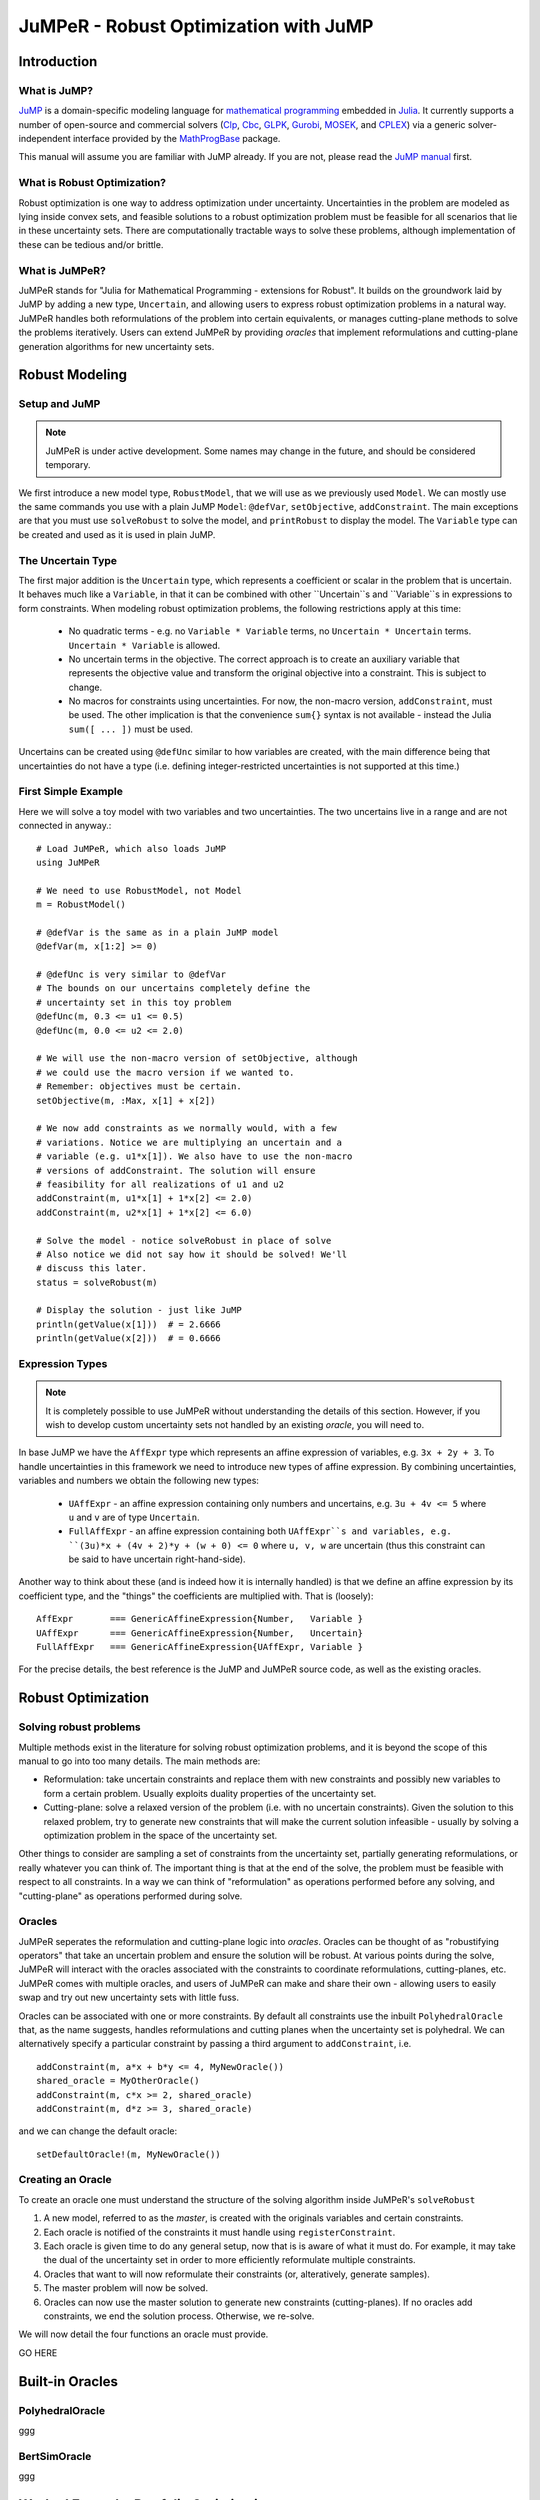 ======================================
JuMPeR - Robust Optimization with JuMP
======================================

.. module:: JuMPeR
   :synopsis: JuMP extension for Robust Optimization


Introduction
============

What is JuMP?
-------------

`JuMP <https://github.com/JuliaOpt/JuMP.jl>`_ is a domain-specific modeling language for `mathematical programming <http://en.wikipedia.org/wiki/Mathematical_optimization>`_ embedded in `Julia <http://julialang.org/>`_. It currently supports a number of open-source and commercial solvers (`Clp <https://projects.coin-or.org/Clp>`_, `Cbc <https://projects.coin-or.org/Cbc>`_, `GLPK <http://www.gnu.org/software/glpk/>`_, `Gurobi <http://www.gurobi.com>`_, `MOSEK <http://www.mosek.com/>`_, and `CPLEX <http://www-01.ibm.com/software/commerce/optimization/cplex-optimizer/>`_) via a generic solver-independent interface provided by the `MathProgBase <https://github.com/mlubin/MathProgBase.jl>`_ package.

This manual will assume you are familiar with JuMP already. If you are not, please read the `JuMP manual <https://jump.readthedocs.org/en/latest/jump.html>`_ first.


What is Robust Optimization?
----------------------------

Robust optimization is one way to address optimization under uncertainty. Uncertainties in the problem are modeled as lying inside convex sets, and feasible solutions to a robust optimization problem must be feasible for all scenarios that lie in these uncertainty sets. There are computationally tractable ways to solve these problems, although implementation of these can be tedious and/or brittle.


What is JuMPeR?
---------------

JuMPeR stands for "Julia for Mathematical Programming - extensions for Robust". It builds on the groundwork laid by JuMP by adding a new type, ``Uncertain``, and allowing users to express robust optimization problems in a natural way. JuMPeR handles both reformulations of the problem into certain equivalents, or manages cutting-plane methods to solve the problems iteratively. Users can extend JuMPeR by providing *oracles* that implement reformulations and cutting-plane generation algorithms for new uncertainty sets.


Robust Modeling
===============

Setup and JuMP 
--------------

.. note::
    JuMPeR is under active development. Some names may change in the future, and should be considered temporary.

We first introduce a new model type, ``RobustModel``, that we will use as we previously used ``Model``. We can mostly use the same commands you use with a plain JuMP ``Model``: ``@defVar``, ``setObjective``, ``addConstraint``. The main exceptions are that you must use ``solveRobust`` to solve the model, and ``printRobust`` to display the model. The ``Variable`` type can be created and used as it is used in plain JuMP.

The Uncertain Type
------------------

The first major addition is the ``Uncertain`` type, which represents a coefficient or scalar in the problem that is uncertain. It behaves much like a ``Variable``, in that it can be combined with other ``Uncertain``s and ``Variable``s in expressions to form constraints. When modeling robust optimization problems, the following restrictions apply at this time:

  * No quadratic terms - e.g. no ``Variable * Variable`` terms, no ``Uncertain * Uncertain`` terms. ``Uncertain * Variable`` is allowed.
  * No uncertain terms in the objective. The correct approach is to create an auxiliary variable that represents the objective value and transform the original objective into a constraint. This is subject to change.
  * No macros for constraints using uncertainties. For now, the non-macro version, ``addConstraint``, must be used. The other implication is that the convenience ``sum{}`` syntax is not available - instead the Julia ``sum([ ... ])`` must be used.

Uncertains can be created using ``@defUnc`` similar to how variables are created, with the main difference being that uncertainties do not have a type (i.e. defining integer-restricted uncertainties is not supported at this time.)

First Simple Example
--------------------
    
Here we will solve a toy model with two variables and two uncertainties. The two uncertains live in a range and are not connected in anyway.::

    # Load JuMPeR, which also loads JuMP
    using JuMPeR

    # We need to use RobustModel, not Model
    m = RobustModel()

    # @defVar is the same as in a plain JuMP model
    @defVar(m, x[1:2] >= 0)

    # @defUnc is very similar to @defVar
    # The bounds on our uncertains completely define the 
    # uncertainty set in this toy problem
    @defUnc(m, 0.3 <= u1 <= 0.5)
    @defUnc(m, 0.0 <= u2 <= 2.0)

    # We will use the non-macro version of setObjective, although
    # we could use the macro version if we wanted to. 
    # Remember: objectives must be certain.
    setObjective(m, :Max, x[1] + x[2])

    # We now add constraints as we normally would, with a few
    # variations. Notice we are multiplying an uncertain and a 
    # variable (e.g. u1*x[1]). We also have to use the non-macro
    # versions of addConstraint. The solution will ensure 
    # feasibility for all realizations of u1 and u2
    addConstraint(m, u1*x[1] + 1*x[2] <= 2.0)
    addConstraint(m, u2*x[1] + 1*x[2] <= 6.0)

    # Solve the model - notice solveRobust in place of solve
    # Also notice we did not say how it should be solved! We'll
    # discuss this later.
    status = solveRobust(m)

    # Display the solution - just like JuMP
    println(getValue(x[1]))  # = 2.6666
    println(getValue(x[2]))  # = 0.6666


Expression Types
----------------

.. note::
    It is completely possible to use JuMPeR without understanding the details of this section. However, if you wish to develop custom uncertainty sets not handled by an existing *oracle*, you will need to.

In base JuMP we have the ``AffExpr`` type which represents an affine expression of variables, e.g. ``3x + 2y + 3``. To handle uncertainties in this framework we need to introduce new types of affine expression. By combining uncertainties, variables and numbers we obtain the following new types:

 * ``UAffExpr`` - an affine expression containing only numbers and uncertains, e.g. ``3u + 4v <= 5`` where ``u`` and ``v`` are of type ``Uncertain``.
 * ``FullAffExpr`` - an affine expression containing both ``UAffExpr``s and variables, e.g. ``(3u)*x + (4v + 2)*y + (w + 0) <= 0`` where ``u, v, w`` are uncertain (thus this constraint can be said to have uncertain right-hand-side).

Another way to think about these (and is indeed how it is internally handled) is that we define an affine expression by its coefficient type, and the "things" the coefficients are multiplied with. That is (loosely)::

    AffExpr       === GenericAffineExpression{Number,   Variable }
    UAffExpr      === GenericAffineExpression{Number,   Uncertain}
    FullAffExpr   === GenericAffineExpression{UAffExpr, Variable }

For the precise details, the best reference is the JuMP and JuMPeR source code, as well as the existing oracles.


Robust Optimization
===================

Solving robust problems
-----------------------

Multiple methods exist in the literature for solving robust optimization problems, and it is beyond the scope of this manual to go into too many details. The main methods are:

* Reformulation: take uncertain constraints and replace them with new constraints and possibly new variables to form a certain problem. Usually exploits duality properties of the uncertainty set.
* Cutting-plane: solve a relaxed version of the problem (i.e. with no uncertain constraints). Given the solution to this relaxed problem, try to generate new constraints that will make the current solution infeasible - usually by solving a  optimization problem in the space of the uncertainty set.

Other things to consider are sampling a set of constraints from the uncertainty set, partially generating reformulations, or really whatever you can think of. The important thing is that at the end of the solve, the problem must be feasible with respect to all constraints. In a way we can think of "reformulation" as operations performed before any solving, and "cutting-plane" as operations performed during solve.

Oracles
-------

JuMPeR seperates the reformulation and cutting-plane logic into *oracles*. Oracles can be thought of as "robustifying operators" that take an uncertain problem and ensure the solution will be robust. At various points during the solve, JuMPeR will interact with the oracles associated with the constraints to coordinate reformulations, cutting-planes, etc. JuMPeR comes with multiple oracles, and users of JuMPeR can make and share their own - allowing users to easily swap and try out new uncertainty sets with little fuss.

Oracles can be associated with one or more constraints. By default all constraints use the inbuilt ``PolyhedralOracle`` that, as the name suggests, handles reformulations and cutting planes when the uncertainty set is polyhedral. We can alternatively specify a particular constraint by passing a third argument to ``addConstraint``, i.e. ::

    addConstraint(m, a*x + b*y <= 4, MyNewOracle())
    shared_oracle = MyOtherOracle()
    addConstraint(m, c*x >= 2, shared_oracle)
    addConstraint(m, d*z >= 3, shared_oracle)

and we can change the default oracle::
    
    setDefaultOracle!(m, MyNewOracle())

Creating an Oracle
------------------

To create an oracle one must understand the structure of the solving algorithm inside JuMPeR's ``solveRobust``

1. A new model, referred to as the *master*, is created with the originals variables and certain constraints.
2. Each oracle is notified of the constraints it must handle using ``registerConstraint``.
3. Each oracle is given time to do any general setup, now that is is aware of what it must do. For example, it may take the dual of the uncertainty set in order to more efficiently reformulate multiple constraints.
4. Oracles that want to will now reformulate their constraints (or, alteratively, generate samples).
5. The master problem will now be solved.
6. Oracles can now use the master solution to generate new constraints (cutting-planes). If no oracles add constraints, we end the solution process. Otherwise, we re-solve.

We will now detail the four functions an oracle must provide.

GO HERE


Built-in Oracles
================

PolyhedralOracle
----------------

ggg

BertSimOracle
-------------

ggg


Worked Example: Portfolio Optimization
======================================

We will now consider a worked example using a polyhedral uncertainty set. We are trying to allocate percentages of the money in our portfolio to different assets. We are provided a matrix where the rows correspond to monthly returns for each asset, and the columns are the returns for each asset. Our goal is solve a robust optimization problem that maximizes the return of the porfolio over the worst case in the uncertainty set. We will obtain less conservate solutions by exploiting the covariance information stored in the returns matrix to construct a polyhedral uncertainty set.

The particular robust optimization model we will solve is as follows::

    # max   obj
    # s.t.  sum(x_i      for i in 1:n) == 1
    #       sum(r_i x_i  for i in 1:n) >= obj
    #       x_i >= 0
    # where x_i is the percent allocation for asset i, and r_i is the 
    # uncertain return on asset i.
    #
    # Uncertainty set:
    #       r = A z + mean
    #       y = |z|
    #       sum(y_i for i in 1:n) <= Gamma
    #       |z| <= 1, 0 <= y <= 1
    # where A is such that A*A' = Covariance matrix

Let begin by creating our function, ``solve_portfolio``::

    function solve_portfolio(past_returns, Gamma, pref_cuts)

    # Create covariance matrix and mean vector
    covar = cov(past_returns)
    means = mean(past_returns, 1)
    
    # Idea: multivariate normals can be described as
    # r = A * z + mu
    # where A*A^T = covariance matrix.
    # Instead of building uncertainty set limiting variation of r
    # directly, we constrain the "independent" z
    A = round(chol(covar),2)

Note that our function takes three arguments: the matrix of past observed returns ``past_returns``, the uncertainty set "size" ``Gamma``, and ``pref_cuts`` which will be a Boolean that determines whether we solve with cuts or reformulation. We will also assume that a constant is defined globally, ``NUM_ASSET``, that is the number of assets available to chose from.::

    # Setup the robust optimization model
    m = RobustModel(solver=GurobiSolver(OutputFlag=0))

    # Variables
    @defVar(m, obj)  # Put objective as constraint using dummy variable
    @defVar(m, x[1:NUM_ASSET] >= 0)

Here we set up our model with Gurobi selected as the solver, with output suppressed. JuMPeR doesn't support uncertain objectives, so we will make the objective a constraint.::

    # Uncertainties
    @defUnc(m,       r[1:NUM_ASSET]      )  # The returns
    @defUnc(m, -1 <= z[1:NUM_ASSET] <= 1 )  # The "standard normals"
    @defUnc(m,  0 <= y[1:NUM_ASSET] <= 1 )  # |z|/box

    @setObjective(m, Max, obj)

    # Portfolio constraint
    addConstraint(m, sum([ x[i] for i=1:NUM_ASSET ]) == 1)

    # The objective constraint - uncertain
    addConstraint(m, sum([ r[i]*x[i] for i=1:NUM_ASSET ]) - obj >= 0)

The rest of the model structure follows naturally from the mathematical definition. Note the objective-as-a-constraint, and the use of ``sum([])`` instead of ``sum{}``. Next we will define the uncertainty set, which is notable only in that the constraints only involve uncertainties and numbers - no variables.::


    # Build uncertainty set
    # First, link returns to the standard normals
    for asset_ind = 1:NUM_ASSET
        addConstraint(m, r[asset_ind] == 
            sum([ A[asset_ind, j] * z[j] for j=1:NUM_ASSET ]) + means[asset_ind] )
    end
    # Then link absolute values to standard normals
    for asset_ind = 1:NUM_ASSET
        addConstraint(m, y[asset_ind] >= -z[asset_ind] / box)
        addConstraint(m, y[asset_ind] >=  z[asset_ind] / box)
    end
    # Finally, limit how much the standard normals can vary from means
    addConstraint(m, sum([ y[j] for j=1:NUM_ASSET ]) <= Gamma)

We now have everything we need to solve the problem. We are using the default ``PolyhedralOracle``, and can choose whether we use cutting planes or reformulation. This can done with the ``prefer_cuts`` option for ``solveRobust``. Finally, we will return the portfolios allocation.::

    solveRobust(m, prefer_cuts=pref_cuts)

    return getValue(x)

    end  # end of function

To evaluate this code, we will generate synthetic correlated data. The following code generates that data use a common market factor random normal combined with idiosyncratic normals for each asset::

    #############################################################################
    # Simulate returns of the assets
    # - num_samples is number of samples to take
    # - Returns matrix, samples in rows, assets in columns
    #############################################################################
    function generate_data(num_samples)
        data = zeros(N, NUM_ASSET)

        # Linking factors
        beta = [(i-1.)/NUM_ASSET for i = 1:NUM_ASSET] 

        for sample_ind = 1:num_samples
            # Common market factor, mean 3%, sd 5%, truncate at +- 3 sd
            z = rand(Normal(0.03, 0.05))
            z = max(z, 0.03 - 3*0.05)
            z = min(z, 0.03 + 3*0.05)

            for asset_ind = 1:NUM_ASSET
                # Idiosyncratic contribution, mean 0%, sd 5%, truncated at +- 3 sd
                asset = rand(Normal(0.00, 0.05))
                asset = max(asset, 0.00 - 3*0.05)
                asset = min(asset, 0.00 + 3*0.05)
                data[sample_ind, asset_ind] = beta[asset_ind] * z + asset
            end
        end

        return data
    end

Let us evaluate the distribution of results for different levels of conservatism. We will generate a "past" dataset we can optimize over, and a "future" dataset we will evaluate on. Let us try the following code::

    past_returns   = generate_data(1000)
    future_returns = generate_data(1000)
    
    function eval_gamma(Gamma)
        x = solve_portfolio(past_returns, 1, true)
        future_z = future_returns * x[:]
        sort!(future_z)
        println("Selected solution summary stats for Gamma $Gamma")
        println("10%:     ", future_z[int(NUM_FUTURE*0.1)])
        println("20%:     ", future_z[int(NUM_FUTURE*0.2)])
        println("30%:     ", future_z[int(NUM_FUTURE*0.3)])
        println("Mean:    ", mean(future_z))
        println("Maximum: ", future_z[end])
    end

    eval_gamma(0)  # Nominal - no uncertainty
    eval_gamma(3)  # Some protection

If we evaluate this code, we build the following table:

=====  ======  ======
Gamma    0       3   
10%    -5.89%  -2.13%  
20%    -2.95%  -1.10%
30%    -0.83%  -0.34%
Mean    2.49%   1.07%
Max    21.86%  10.45%
=====  ======  ======
